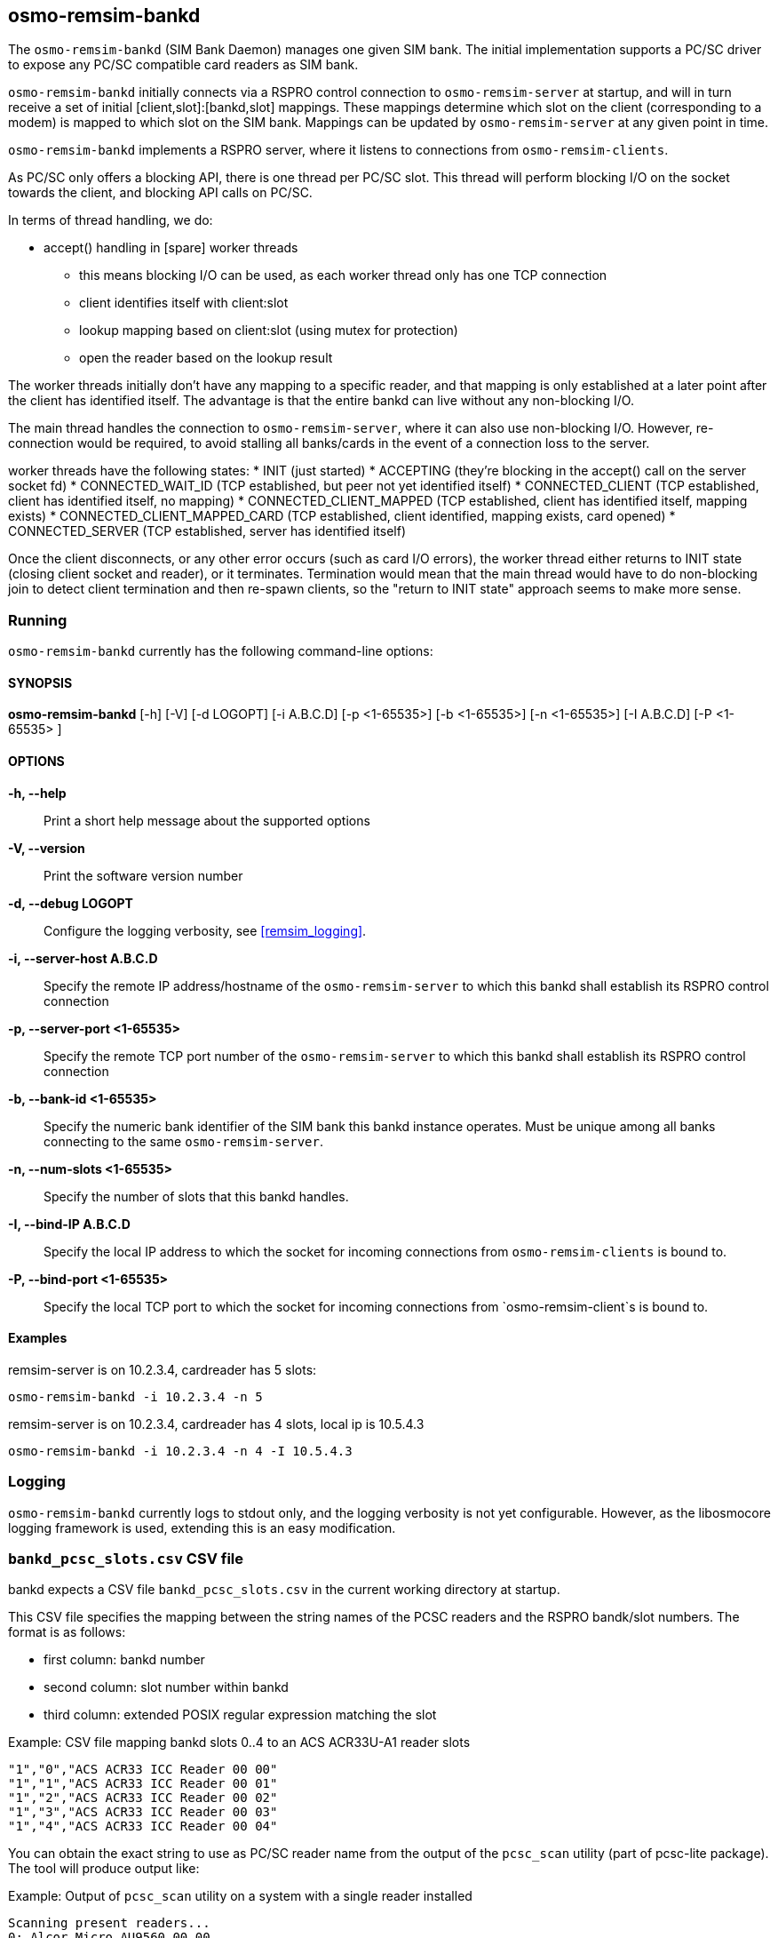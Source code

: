[[remsim-bankd]]
== osmo-remsim-bankd

The `osmo-remsim-bankd` (SIM Bank Daemon) manages one given SIM bank.
The initial implementation supports a PC/SC driver to expose any PC/SC
compatible card readers as SIM bank.

`osmo-remsim-bankd` initially connects via a RSPRO control connection to
`osmo-remsim-server` at startup, and will in turn receive a set of
initial [client,slot]:[bankd,slot] mappings.  These mappings determine
which slot on the client (corresponding to a modem) is mapped to which
slot on the SIM bank.  Mappings can be updated by `osmo-remsim-server`
at any given point in time.

`osmo-remsim-bankd` implements a RSPRO server, where it listens to
connections from `osmo-remsim-clients`.

As PC/SC only offers a blocking API, there is one thread per PC/SC slot.
This thread will perform blocking I/O on the socket towards the client,
and blocking API calls on PC/SC.

In terms of thread handling, we do:

* accept() handling in [spare] worker threads
** this means blocking I/O can be used, as each worker thread only has
   one TCP connection
** client identifies itself with client:slot
** lookup mapping based on client:slot (using mutex for protection)
** open the reader based on the lookup result

The worker threads initially don't have any mapping to a specific
reader, and that mapping is only established at a later point after the
client has identified itself.  The advantage is that the entire bankd
can live without any non-blocking I/O.

The main thread handles the connection to `osmo-remsim-server`, where it
can also use non-blocking I/O.  However, re-connection would be
required, to avoid stalling all banks/cards in the event of a connection
loss to the server.

worker threads have the following states:
* INIT (just started)
* ACCEPTING (they're blocking in the accept() call on the server socket fd)
* CONNECTED_WAIT_ID (TCP established, but peer not yet identified itself)
* CONNECTED_CLIENT (TCP established, client has identified itself, no mapping)
* CONNECTED_CLIENT_MAPPED (TCP established, client has identified itself, mapping exists)
* CONNECTED_CLIENT_MAPPED_CARD (TCP established, client identified, mapping exists, card opened)
* CONNECTED_SERVER (TCP established, server has identified itself)

Once the client disconnects, or any other error occurs (such as card I/O
errors), the worker thread either returns to INIT state (closing client
socket and reader), or it terminates.  Termination would mean that the
main thread would have to do non-blocking join to detect client
termination and then re-spawn clients, so the "return to INIT state"
approach seems to make more sense.


=== Running

`osmo-remsim-bankd` currently has the following command-line options:

==== SYNOPSIS

*osmo-remsim-bankd* [-h] [-V] [-d LOGOPT] [-i A.B.C.D] [-p <1-65535>] [-b <1-65535>] [-n <1-65535>] [-I A.B.C.D] [-P <1-65535> ]

==== OPTIONS

*-h, --help*::
  Print a short help message about the supported options
*-V, --version*::
  Print the software version number
*-d, --debug LOGOPT*::
  Configure the logging verbosity, see <<remsim_logging>>.
*-i, --server-host A.B.C.D*::
  Specify the remote IP address/hostname of the `osmo-remsim-server` to
  which this bankd shall establish its RSPRO control connection
*-p, --server-port <1-65535>*::
  Specify the remote TCP port number of the `osmo-remsim-server` to which
  this bankd shall establish its RSPRO control connection
*-b, --bank-id <1-65535>*::
  Specify the numeric bank identifier of the SIM bank this bankd
  instance operates.  Must be unique among all banks connecting to the
  same `osmo-remsim-server`.
*-n, --num-slots <1-65535>*::
  Specify the number of slots that this bankd handles.
*-I, --bind-IP A.B.C.D*::
  Specify the local IP address to which the socket for incoming connections
  from `osmo-remsim-clients` is bound to.
*-P, --bind-port <1-65535>*::
  Specify the local TCP port to which the socket for incoming connections
  from `osmo-remsim-client`s is bound to.

==== Examples
.remsim-server is on 10.2.3.4, cardreader has 5 slots:
----
osmo-remsim-bankd -i 10.2.3.4 -n 5
----
.remsim-server is on 10.2.3.4, cardreader has 4 slots, local ip is 10.5.4.3
----
osmo-remsim-bankd -i 10.2.3.4 -n 4 -I 10.5.4.3
----

=== Logging

`osmo-remsim-bankd` currently logs to stdout only, and the logging
verbosity is not yet configurable.  However, as the libosmocore logging
framework is used, extending this is an easy modification.

=== `bankd_pcsc_slots.csv` CSV file

bankd expects a CSV file `bankd_pcsc_slots.csv` in the current working directory at startup.

This CSV file specifies the mapping between the string names of the PCSC
readers and the RSPRO bandk/slot numbers.  The format is as follows:

* first column: bankd number
* second column: slot number within bankd
* third column: extended POSIX regular expression matching the slot

.Example: CSV file mapping bankd slots 0..4 to an ACS ACR33U-A1 reader slots
----
"1","0","ACS ACR33 ICC Reader 00 00"
"1","1","ACS ACR33 ICC Reader 00 01"
"1","2","ACS ACR33 ICC Reader 00 02"
"1","3","ACS ACR33 ICC Reader 00 03"
"1","4","ACS ACR33 ICC Reader 00 04"
----

You can obtain the exact string to use as PC/SC reader name from the output of the
`pcsc_scan` utility (part of pcsc-lite package).  The tool will produce output like:

.Example: Output of `pcsc_scan` utility on a system with a single reader installed
----
Scanning present readers...
0: Alcor Micro AU9560 00 00
----

In this example, there's only a single PC/SC reader available, and it has a string of
"Alcor Micro AU9560 00 00" which needs to be used in the CSV file.

NOTE:: If the reader name contains any special characters, they might need to be escaped according
to the extended POSIX regular expression syntax. See `man 7 regex` for a reference.

.Example: CSV file mapping bankd slots 0..7 to a sysmoOCTSIM:
----
"1","0","sysmocom sysmoOCTSIM \[CCID\] \(ab19180f3335355320202034463a15ff\) [0-9]{2} 00"
"1","1","sysmocom sysmoOCTSIM \[CCID\] \(ab19180f3335355320202034463a15ff\) [0-9]{2} 01"
"1","2","sysmocom sysmoOCTSIM \[CCID\] \(ab19180f3335355320202034463a15ff\) [0-9]{2} 02"
"1","3","sysmocom sysmoOCTSIM \[CCID\] \(ab19180f3335355320202034463a15ff\) [0-9]{2} 03"
"1","4","sysmocom sysmoOCTSIM \[CCID\] \(ab19180f3335355320202034463a15ff\) [0-9]{2} 04"
"1","5","sysmocom sysmoOCTSIM \[CCID\] \(ab19180f3335355320202034463a15ff\) [0-9]{2} 05"
"1","6","sysmocom sysmoOCTSIM \[CCID\] \(ab19180f3335355320202034463a15ff\) [0-9]{2} 06"
"1","7","sysmocom sysmoOCTSIM \[CCID\] \(ab19180f3335355320202034463a15ff\) [0-9]{2} 07"
----

In the above example, the +\[CCID\]+ and the +\(serialnumber\)+ both had to be escaped.

The +[0-9]\{2\}+ construct exists to perform wildcard matching, no matter which particular two-digit number
pcscd decides to use.
